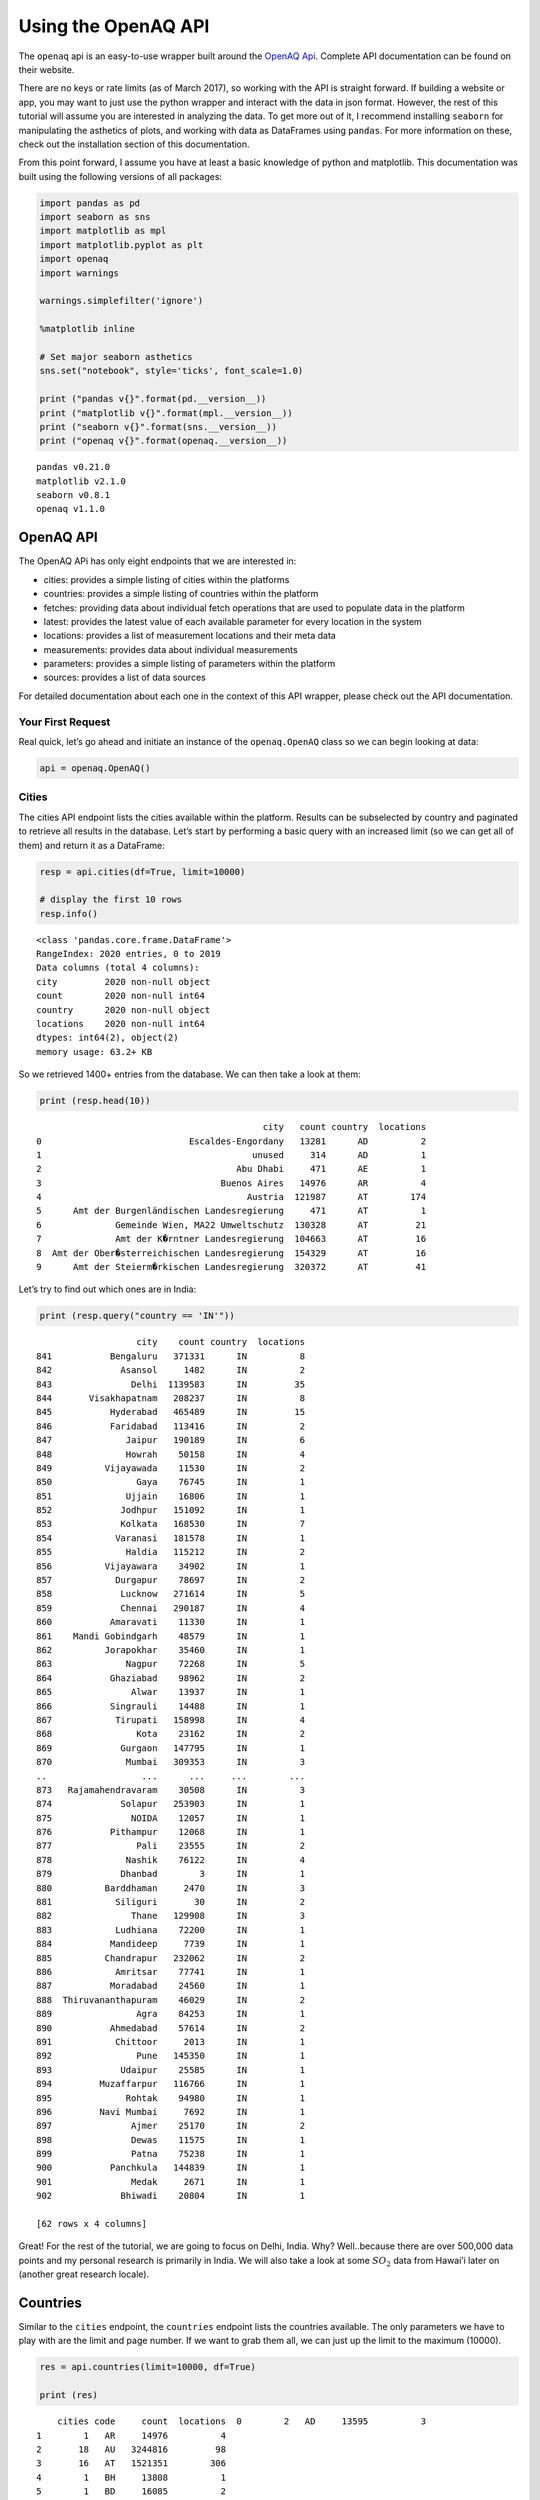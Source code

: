 
.. _api_tutorial:

Using the OpenAQ API
====================

The ``openaq`` api is an easy-to-use wrapper built around the `OpenAQ
Api <https://docs.openaq.org/>`__. Complete API documentation can be
found on their website.

There are no keys or rate limits (as of March 2017), so working with the
API is straight forward. If building a website or app, you may want to
just use the python wrapper and interact with the data in json format.
However, the rest of this tutorial will assume you are interested in
analyzing the data. To get more out of it, I recommend installing
``seaborn`` for manipulating the asthetics of plots, and working with
data as DataFrames using ``pandas``. For more information on these,
check out the installation section of this documentation.

From this point forward, I assume you have at least a basic knowledge of
python and matplotlib. This documentation was built using the following
versions of all packages:

.. code:: ipython3

    import pandas as pd
    import seaborn as sns
    import matplotlib as mpl
    import matplotlib.pyplot as plt
    import openaq
    import warnings
    
    warnings.simplefilter('ignore')
    
    %matplotlib inline
    
    # Set major seaborn asthetics
    sns.set("notebook", style='ticks', font_scale=1.0)
    
    print ("pandas v{}".format(pd.__version__))
    print ("matplotlib v{}".format(mpl.__version__))
    print ("seaborn v{}".format(sns.__version__))
    print ("openaq v{}".format(openaq.__version__))


.. parsed-literal::

    pandas v0.21.0
    matplotlib v2.1.0
    seaborn v0.8.1
    openaq v1.1.0


OpenAQ API
----------

The OpenAQ APi has only eight endpoints that we are interested in:

-  cities: provides a simple listing of cities within the platforms
-  countries: provides a simple listing of countries within the platform
-  fetches: providing data about individual fetch operations that are
   used to populate data in the platform
-  latest: provides the latest value of each available parameter for
   every location in the system
-  locations: provides a list of measurement locations and their meta
   data
-  measurements: provides data about individual measurements
-  parameters: provides a simple listing of parameters within the
   platform
-  sources: provides a list of data sources

For detailed documentation about each one in the context of this API
wrapper, please check out the API documentation.

Your First Request
~~~~~~~~~~~~~~~~~~

Real quick, let’s go ahead and initiate an instance of the
``openaq.OpenAQ`` class so we can begin looking at data:

.. code:: ipython3

    api = openaq.OpenAQ()

Cities
~~~~~~

The cities API endpoint lists the cities available within the platform.
Results can be subselected by country and paginated to retrieve all
results in the database. Let’s start by performing a basic query with an
increased limit (so we can get all of them) and return it as a
DataFrame:

.. code:: ipython3

    resp = api.cities(df=True, limit=10000)
    
    # display the first 10 rows
    resp.info()


.. parsed-literal::

    <class 'pandas.core.frame.DataFrame'>
    RangeIndex: 2020 entries, 0 to 2019
    Data columns (total 4 columns):
    city         2020 non-null object
    count        2020 non-null int64
    country      2020 non-null object
    locations    2020 non-null int64
    dtypes: int64(2), object(2)
    memory usage: 63.2+ KB


So we retrieved 1400+ entries from the database. We can then take a look
at them:

.. code:: ipython3

    print (resp.head(10))


.. parsed-literal::

                                               city   count country  locations
    0                            Escaldes-Engordany   13281      AD          2
    1                                        unused     314      AD          1
    2                                     Abu Dhabi     471      AE          1
    3                                  Buenos Aires   14976      AR          4
    4                                       Austria  121987      AT        174
    5      Amt der Burgenländischen Landesregierung     471      AT          1
    6              Gemeinde Wien, MA22 Umweltschutz  130328      AT         21
    7              Amt der K�rntner Landesregierung  104663      AT         16
    8  Amt der Ober�sterreichischen Landesregierung  154329      AT         16
    9      Amt der Steierm�rkischen Landesregierung  320372      AT         41


Let’s try to find out which ones are in India:

.. code:: ipython3

    print (resp.query("country == 'IN'"))


.. parsed-literal::

                       city    count country  locations
    841           Bengaluru   371331      IN          8
    842             Asansol     1482      IN          2
    843               Delhi  1139583      IN         35
    844       Visakhapatnam   208237      IN          8
    845           Hyderabad   465489      IN         15
    846           Faridabad   113416      IN          2
    847              Jaipur   190189      IN          6
    848              Howrah    50158      IN          4
    849          Vijayawada    11530      IN          2
    850                Gaya    76745      IN          1
    851              Ujjain    16806      IN          1
    852             Jodhpur   151092      IN          1
    853             Kolkata   168530      IN          7
    854            Varanasi   181578      IN          1
    855              Haldia   115212      IN          2
    856          Vijayawara    34902      IN          1
    857            Durgapur    78697      IN          2
    858             Lucknow   271614      IN          5
    859             Chennai   290187      IN          4
    860           Amaravati    11330      IN          1
    861    Mandi Gobindgarh    48579      IN          1
    862          Jorapokhar    35460      IN          1
    863              Nagpur    72268      IN          5
    864           Ghaziabad    98962      IN          2
    865               Alwar    13937      IN          1
    866           Singrauli    14488      IN          1
    867            Tirupati   158998      IN          4
    868                Kota    23162      IN          2
    869             Gurgaon   147795      IN          1
    870              Mumbai   309353      IN          3
    ..                  ...      ...     ...        ...
    873   Rajamahendravaram    30508      IN          3
    874             Solapur   253903      IN          1
    875               NOIDA    12057      IN          1
    876           Pithampur    12068      IN          1
    877                Pali    23555      IN          2
    878              Nashik    76122      IN          4
    879             Dhanbad        3      IN          1
    880          Barddhaman     2470      IN          3
    881            Siliguri       30      IN          2
    882               Thane   129908      IN          3
    883            Ludhiana    72200      IN          1
    884           Mandideep     7739      IN          1
    885          Chandrapur   232062      IN          2
    886            Amritsar    77741      IN          1
    887           Moradabad    24560      IN          1
    888  Thiruvananthapuram    46029      IN          2
    889                Agra    84253      IN          1
    890           Ahmedabad    57614      IN          2
    891            Chittoor     2013      IN          1
    892                Pune   145350      IN          1
    893             Udaipur    25585      IN          1
    894         Muzaffarpur   116766      IN          1
    895              Rohtak    94980      IN          1
    896         Navi Mumbai     7692      IN          1
    897               Ajmer    25170      IN          2
    898               Dewas    11575      IN          1
    899               Patna    75238      IN          1
    900           Panchkula   144839      IN          1
    901               Medak     2671      IN          1
    902             Bhiwadi    20804      IN          1
    
    [62 rows x 4 columns]


Great! For the rest of the tutorial, we are going to focus on Delhi,
India. Why? Well..because there are over 500,000 data points and my
personal research is primarily in India. We will also take a look at
some :math:`SO_2` data from Hawai’i later on (another great research
locale).

Countries
---------

Similar to the ``cities`` endpoint, the ``countries`` endpoint lists the
countries available. The only parameters we have to play with are the
limit and page number. If we want to grab them all, we can just up the
limit to the maximum (10000).

.. code:: ipython3

    res = api.countries(limit=10000, df=True)
    
    print (res)


.. parsed-literal::

        cities code     count  locations  \
    0        2   AD     13595          3   
    1        1   AR     14976          4   
    2       18   AU   3244816         98   
    3       16   AT   1521351        306   
    4        1   BH     13808          1   
    5        1   BD     16085          2   
    6       14   BE   1204035        191   
    7        8   BA    678241         17   
    8       72   BR   2812094        119   
    9       11   CA   2126036        165   
    10     138   CL   4225918        113   
    11      21   CN    315690         74   
    12       1   CO     14775          1   
    13      16   HR    235285         49   
    14      15   CZ   1173536        199   
    15       7   DK    173235         25   
    16       1   ET     20253          2   
    17      35   FI    535771        107   
    18     134   FR   6243805       1170   
    19      36   DE   6603859       1026   
    20       1   GH      1595         11   
    21       2   GI     32910          6   
    22       9   HK     37172         16   
    23      14   HU    418855         50   
    24      62   IN   6959673        171   
    25       2   ID     36339          3   
    26       9   IE     81083         24   
    27      14   IL  52046055        136   
    28      45   IT    447993        104   
    29       1   XK     14208          1   
    ..     ...  ...       ...        ...   
    34      16   MK    312961         30   
    35       4   MT     37251          4   
    36       5   MX   1794518         95   
    37      25   MN   2097585         40   
    38       1   NP     23837          4   
    39      68   NL   5033365        112   
    40       1   NG      2541          1   
    41      31   NO   1074467         69   
    42       1   PE    433262         11   
    43       1   PH       958          1   
    44      10   PL    547921         16   
    45      15   PT    135536         60   
    46       1   RU    187117         49   
    47       4   RS     12194          5   
    48       1   SG      1275          1   
    49       8   SK    310143         38   
    50       8   SI     22749          8   
    51       1   ZA    160479         11   
    52     115   ES   7833242       1066   
    53       1   LK      2077          1   
    54       3   SE    186898         13   
    55      14   CH    217086         24   
    56      30   TW   2743227         77   
    57      33   TH   2595133         63   
    58      40   TR   3611182        138   
    59       1   UG      6651          1   
    60       1   AE       471          1   
    61     112   GB   5142316        162   
    62     744   US  27605963       1930   
    63       2   VN     33064          3   
    
                                              name  
    0                                      Andorra  
    1                                    Argentina  
    2                                    Australia  
    3                                      Austria  
    4                                      Bahrain  
    5                                   Bangladesh  
    6                                      Belgium  
    7                       Bosnia and Herzegovina  
    8                                       Brazil  
    9                                       Canada  
    10                                       Chile  
    11                                       China  
    12                                    Colombia  
    13                                     Croatia  
    14                              Czech Republic  
    15                                     Denmark  
    16                                    Ethiopia  
    17                                     Finland  
    18                                      France  
    19                                     Germany  
    20                                       Ghana  
    21                                   Gibraltar  
    22                                   Hong Kong  
    23                                     Hungary  
    24                                       India  
    25                                   Indonesia  
    26                                     Ireland  
    27                                      Israel  
    28                                       Italy  
    29                                      Kosovo  
    ..                                         ...  
    34  Macedonia, the Former Yugoslav Republic of  
    35                                       Malta  
    36                                      Mexico  
    37                                    Mongolia  
    38                                       Nepal  
    39                                 Netherlands  
    40                                     Nigeria  
    41                                      Norway  
    42                                        Peru  
    43                                 Philippines  
    44                                      Poland  
    45                                    Portugal  
    46                          Russian Federation  
    47                                      Serbia  
    48                                   Singapore  
    49                                    Slovakia  
    50                                    Slovenia  
    51                                South Africa  
    52                                       Spain  
    53                                   Sri Lanka  
    54                                      Sweden  
    55                                 Switzerland  
    56                   Taiwan, Province of China  
    57                                    Thailand  
    58                                      Turkey  
    59                                      Uganda  
    60                        United Arab Emirates  
    61                              United Kingdom  
    62                               United States  
    63                                    Viet Nam  
    
    [64 rows x 5 columns]


Fetches
-------

If you are interested in getting information pertaining to the
individual data fetch operations, go ahead and use this endpoint. Most
people won’t need to use this. This API method does not allow the ``df``
parameter; if you would like it to be added, drop me a message.

Otherwise, here is how you can access the json-formatted data:

.. code:: ipython3

    status, resp = api.fetches(limit=1)
    
    # Print out the meta info
    print (resp['meta'])


.. parsed-literal::

    {'name': 'openaq-api', 'license': 'CC BY 4.0', 'website': 'https://docs.openaq.org/', 'page': 1, 'limit': 1, 'found': 92463, 'pages': 92463}


Parameters
----------

The ``parameters`` endpoint will provide a listing off all the
parameters available:

.. code:: ipython3

    res = api.parameters(df=True)
    
    print (res)


.. parsed-literal::

                                             description    id   name  \
    0                                       Black Carbon    bc     BC   
    1                                    Carbon Monoxide    co     CO   
    2                                   Nitrogen Dioxide   no2    NO2   
    3                                              Ozone    o3     O3   
    4  Particulate matter less than 10 micrometers in...  pm10   PM10   
    5  Particulate matter less than 2.5 micrometers i...  pm25  PM2.5   
    6                                     Sulfur Dioxide   so2    SO2   
    
      preferredUnit  
    0         µg/m³  
    1           ppm  
    2           ppm  
    3           ppm  
    4         µg/m³  
    5         µg/m³  
    6           ppm  


Sources
-------

The ``sources`` endpoint will provide a list of the sources where the
raw data came from.

.. code:: ipython3

    res = api.sources(df=True)
    
    # Print out the first one
    res.ix[0]




.. parsed-literal::

    active                                                       True
    adapter                                                 arpalazio
    city                                                          NaN
    contacts                                        [info@openaq.org]
    country                                                        IT
    description             Air quality data from Lazio region, Italy
    location                                                      NaN
    name                                                    ARPALAZIO
    organization                                                  NaN
    region                                                      Lazio
    resolution                                                    NaN
    sourceURL                               http://www.arpalazio.net/
    timezone                                                      NaN
    url             http://www.arpalazio.net/main/aria/sci/annoinc...
    Name: 0, dtype: object



Locations
---------

The ``locations`` endpoint will return the list of measurement locations
and their meta data. We can do quite a bit of querying with this one:

Let’s see what the data looks like:

.. code:: ipython3

    res = api.locations(df=True)
    
    res.info()


.. parsed-literal::

    <class 'pandas.core.frame.DataFrame'>
    RangeIndex: 100 entries, 0 to 99
    Data columns (total 11 columns):
    city                     100 non-null object
    coordinates.latitude     100 non-null float64
    coordinates.longitude    100 non-null float64
    count                    100 non-null int64
    country                  100 non-null object
    firstUpdated             100 non-null datetime64[ns]
    lastUpdated              100 non-null datetime64[ns]
    location                 100 non-null object
    parameters               100 non-null object
    sourceName               100 non-null object
    sourceNames              100 non-null object
    dtypes: datetime64[ns](2), float64(2), int64(1), object(6)
    memory usage: 8.7+ KB


.. code:: ipython3

    # print out the first one
    res.ix[0]




.. parsed-literal::

    city                                  Ulaanbaatar
    coordinates.latitude                      47.9329
    coordinates.longitude                     106.921
    count                                      294622
    country                                        MN
    firstUpdated                  2015-09-01 00:00:00
    lastUpdated                   2018-01-23 00:15:00
    location                                  100 ail
    parameters               [no2, so2, o3, pm10, co]
    sourceName                               Agaar.mn
    sourceNames                            [Agaar.mn]
    Name: 0, dtype: object



What if we just want to grab the locations in Delhi?

.. code:: ipython3

    res = api.locations(city='Delhi', df=True)
    
    
    res.ix[0]




.. parsed-literal::

    city                                              Delhi
    coordinates.latitude                            28.6508
    coordinates.longitude                           77.3152
    count                                            102326
    country                                              IN
    firstUpdated                        2015-06-29 14:30:00
    lastUpdated                         2017-11-28 10:15:00
    location                                    Anand Vihar
    parameters               [pm10, so2, co, no2, o3, pm25]
    sourceName                                         CPCB
    sourceNames                         [Anand Vihar, CPCB]
    Name: 0, dtype: object



What about just figuring out which locations in Delhi have
:math:`PM_{2.5}` data?

.. code:: ipython3

    res = api.locations(city='Delhi', parameter='pm25', df=True)
    
    res.ix[0]




.. parsed-literal::

    city                                   Delhi
    coordinates.latitude                 28.6508
    coordinates.longitude                77.3152
    count                                  23891
    country                                   IN
    distance                         1.19047e+07
    firstUpdated             2015-06-29 14:30:00
    lastUpdated              2017-11-28 10:15:00
    location                         Anand Vihar
    parameters                            [pm25]
    sourceName                              CPCB
    sourceNames              [Anand Vihar, CPCB]
    Name: 0, dtype: object



Latest
------

Grab the latest data from a location or locations.

What was the most recent :math:`PM_{2.5}` data in Delhi?

.. code:: ipython3

    res = api.latest(city='Delhi', parameter='pm25', df=True)
    
    res




.. raw:: html

    <div>
    <style scoped>
        .dataframe tbody tr th:only-of-type {
            vertical-align: middle;
        }
    
        .dataframe tbody tr th {
            vertical-align: top;
        }
    
        .dataframe thead th {
            text-align: right;
        }
    </style>
    <table border="1" class="dataframe">
      <thead>
        <tr style="text-align: right;">
          <th></th>
          <th>averagingPeriod.unit</th>
          <th>averagingPeriod.value</th>
          <th>city</th>
          <th>country</th>
          <th>location</th>
          <th>parameter</th>
          <th>sourceName</th>
          <th>unit</th>
          <th>value</th>
        </tr>
        <tr>
          <th>lastUpdated</th>
          <th></th>
          <th></th>
          <th></th>
          <th></th>
          <th></th>
          <th></th>
          <th></th>
          <th></th>
          <th></th>
        </tr>
      </thead>
      <tbody>
        <tr>
          <th>2017-11-28 10:15:00</th>
          <td>hours</td>
          <td>0.25</td>
          <td>Delhi</td>
          <td>IN</td>
          <td>Anand Vihar</td>
          <td>pm25</td>
          <td>CPCB</td>
          <td>µg/m³</td>
          <td>70.00</td>
        </tr>
        <tr>
          <th>2018-01-22 05:45:00</th>
          <td>hours</td>
          <td>0.25</td>
          <td>Delhi</td>
          <td>IN</td>
          <td>Anand Vihar, Delhi - DPCC</td>
          <td>pm25</td>
          <td>CPCB</td>
          <td>µg/m³</td>
          <td>229.00</td>
        </tr>
        <tr>
          <th>2018-01-24 00:00:00</th>
          <td>hours</td>
          <td>0.25</td>
          <td>Delhi</td>
          <td>IN</td>
          <td>Aya Nagar, Delhi - IMD</td>
          <td>pm25</td>
          <td>CPCB</td>
          <td>µg/m³</td>
          <td>113.89</td>
        </tr>
        <tr>
          <th>2018-01-24 00:00:00</th>
          <td>hours</td>
          <td>0.25</td>
          <td>Delhi</td>
          <td>IN</td>
          <td>Burari Crossing, Delhi - IMD</td>
          <td>pm25</td>
          <td>CPCB</td>
          <td>µg/m³</td>
          <td>128.44</td>
        </tr>
        <tr>
          <th>2018-01-24 00:00:00</th>
          <td>hours</td>
          <td>0.25</td>
          <td>Delhi</td>
          <td>IN</td>
          <td>CRRI Mathura Road, Delhi - IMD</td>
          <td>pm25</td>
          <td>CPCB</td>
          <td>µg/m³</td>
          <td>159.98</td>
        </tr>
        <tr>
          <th>2015-07-10 08:15:00</th>
          <td>hours</td>
          <td>0.25</td>
          <td>Delhi</td>
          <td>IN</td>
          <td>Civil Lines</td>
          <td>pm25</td>
          <td>CPCB</td>
          <td>µg/m³</td>
          <td>48.99</td>
        </tr>
        <tr>
          <th>2017-11-28 10:00:00</th>
          <td>hours</td>
          <td>0.25</td>
          <td>Delhi</td>
          <td>IN</td>
          <td>Delhi Technological University</td>
          <td>pm25</td>
          <td>CPCB</td>
          <td>µg/m³</td>
          <td>76.00</td>
        </tr>
        <tr>
          <th>2018-01-24 01:00:00</th>
          <td>hours</td>
          <td>0.25</td>
          <td>Delhi</td>
          <td>IN</td>
          <td>Delhi Technological University, Delhi - CPCB</td>
          <td>pm25</td>
          <td>CPCB</td>
          <td>µg/m³</td>
          <td>97.00</td>
        </tr>
        <tr>
          <th>2015-07-10 06:30:00</th>
          <td>hours</td>
          <td>0.25</td>
          <td>Delhi</td>
          <td>IN</td>
          <td>IGI Airport</td>
          <td>pm25</td>
          <td>CPCB</td>
          <td>µg/m³</td>
          <td>56.82</td>
        </tr>
        <tr>
          <th>2018-01-23 06:30:00</th>
          <td>hours</td>
          <td>0.25</td>
          <td>Delhi</td>
          <td>IN</td>
          <td>IGI Airport Terminal-3, Delhi - IMD</td>
          <td>pm25</td>
          <td>CPCB</td>
          <td>µg/m³</td>
          <td>106.16</td>
        </tr>
        <tr>
          <th>2017-11-28 10:15:00</th>
          <td>hours</td>
          <td>0.25</td>
          <td>Delhi</td>
          <td>IN</td>
          <td>IHBAS</td>
          <td>pm25</td>
          <td>CPCB</td>
          <td>µg/m³</td>
          <td>70.80</td>
        </tr>
        <tr>
          <th>2018-01-24 00:45:00</th>
          <td>hours</td>
          <td>0.25</td>
          <td>Delhi</td>
          <td>IN</td>
          <td>IHBAS, Delhi - CPCB</td>
          <td>pm25</td>
          <td>CPCB</td>
          <td>µg/m³</td>
          <td>68.80</td>
        </tr>
        <tr>
          <th>2017-11-28 09:45:00</th>
          <td>hours</td>
          <td>0.25</td>
          <td>Delhi</td>
          <td>IN</td>
          <td>Income Tax Office</td>
          <td>pm25</td>
          <td>CPCB</td>
          <td>µg/m³</td>
          <td>60.00</td>
        </tr>
        <tr>
          <th>2018-01-24 00:45:00</th>
          <td>hours</td>
          <td>0.25</td>
          <td>Delhi</td>
          <td>IN</td>
          <td>Income Tax Office, Delhi - CPCB</td>
          <td>pm25</td>
          <td>CPCB</td>
          <td>µg/m³</td>
          <td>211.00</td>
        </tr>
        <tr>
          <th>2018-01-23 10:00:00</th>
          <td>hours</td>
          <td>0.25</td>
          <td>Delhi</td>
          <td>IN</td>
          <td>Lodhi Road, Delhi - IMD</td>
          <td>pm25</td>
          <td>CPCB</td>
          <td>µg/m³</td>
          <td>127.26</td>
        </tr>
        <tr>
          <th>2017-11-28 08:30:00</th>
          <td>hours</td>
          <td>0.25</td>
          <td>Delhi</td>
          <td>IN</td>
          <td>Mandir Marg</td>
          <td>pm25</td>
          <td>CPCB</td>
          <td>µg/m³</td>
          <td>93.00</td>
        </tr>
        <tr>
          <th>2018-01-23 04:30:00</th>
          <td>hours</td>
          <td>0.25</td>
          <td>Delhi</td>
          <td>IN</td>
          <td>Mandir Marg, Delhi - DPCC</td>
          <td>pm25</td>
          <td>CPCB</td>
          <td>µg/m³</td>
          <td>155.00</td>
        </tr>
        <tr>
          <th>2017-11-28 10:30:00</th>
          <td>hours</td>
          <td>0.25</td>
          <td>Delhi</td>
          <td>IN</td>
          <td>NSIT Dwarka</td>
          <td>pm25</td>
          <td>CPCB</td>
          <td>µg/m³</td>
          <td>87.70</td>
        </tr>
        <tr>
          <th>2018-01-24 01:00:00</th>
          <td>hours</td>
          <td>0.25</td>
          <td>Delhi</td>
          <td>IN</td>
          <td>NSIT Dwarka, Delhi - CPCB</td>
          <td>pm25</td>
          <td>CPCB</td>
          <td>µg/m³</td>
          <td>173.40</td>
        </tr>
        <tr>
          <th>2018-01-24 00:00:00</th>
          <td>hours</td>
          <td>0.25</td>
          <td>Delhi</td>
          <td>IN</td>
          <td>North Campus, Delhi - IMD</td>
          <td>pm25</td>
          <td>CPCB</td>
          <td>µg/m³</td>
          <td>180.27</td>
        </tr>
        <tr>
          <th>2017-11-27 08:15:00</th>
          <td>hours</td>
          <td>0.25</td>
          <td>Delhi</td>
          <td>IN</td>
          <td>Punjabi Bagh</td>
          <td>pm25</td>
          <td>CPCB</td>
          <td>µg/m³</td>
          <td>231.00</td>
        </tr>
        <tr>
          <th>2018-01-22 05:30:00</th>
          <td>hours</td>
          <td>0.25</td>
          <td>Delhi</td>
          <td>IN</td>
          <td>Punjabi Bagh, Delhi - DPCC</td>
          <td>pm25</td>
          <td>CPCB</td>
          <td>µg/m³</td>
          <td>237.00</td>
        </tr>
        <tr>
          <th>2018-01-24 00:00:00</th>
          <td>hours</td>
          <td>0.25</td>
          <td>Delhi</td>
          <td>IN</td>
          <td>Pusa, Delhi - IMD</td>
          <td>pm25</td>
          <td>CPCB</td>
          <td>µg/m³</td>
          <td>91.75</td>
        </tr>
        <tr>
          <th>2017-11-07 07:45:00</th>
          <td>hours</td>
          <td>0.25</td>
          <td>Delhi</td>
          <td>IN</td>
          <td>Pusa2 IMD</td>
          <td>pm25</td>
          <td>CPCB</td>
          <td>µg/m³</td>
          <td>361.89</td>
        </tr>
        <tr>
          <th>2017-11-28 10:15:00</th>
          <td>hours</td>
          <td>0.25</td>
          <td>Delhi</td>
          <td>IN</td>
          <td>R K Puram</td>
          <td>pm25</td>
          <td>CPCB</td>
          <td>µg/m³</td>
          <td>75.00</td>
        </tr>
        <tr>
          <th>2018-01-22 05:30:00</th>
          <td>hours</td>
          <td>0.25</td>
          <td>Delhi</td>
          <td>IN</td>
          <td>R K Puram, Delhi - DPCC</td>
          <td>pm25</td>
          <td>CPCB</td>
          <td>µg/m³</td>
          <td>289.00</td>
        </tr>
        <tr>
          <th>2016-03-22 00:10:00</th>
          <td>NaN</td>
          <td>NaN</td>
          <td>Delhi</td>
          <td>IN</td>
          <td>RK Puram</td>
          <td>pm25</td>
          <td>RK Puram</td>
          <td>µg/m³</td>
          <td>17.00</td>
        </tr>
        <tr>
          <th>2017-11-28 09:45:00</th>
          <td>hours</td>
          <td>0.25</td>
          <td>Delhi</td>
          <td>IN</td>
          <td>Shadipur</td>
          <td>pm25</td>
          <td>CPCB</td>
          <td>µg/m³</td>
          <td>72.50</td>
        </tr>
        <tr>
          <th>2018-01-24 00:45:00</th>
          <td>hours</td>
          <td>0.25</td>
          <td>Delhi</td>
          <td>IN</td>
          <td>Shadipur, Delhi - CPCB</td>
          <td>pm25</td>
          <td>CPCB</td>
          <td>µg/m³</td>
          <td>115.50</td>
        </tr>
        <tr>
          <th>2017-11-28 10:30:00</th>
          <td>hours</td>
          <td>0.25</td>
          <td>Delhi</td>
          <td>IN</td>
          <td>Siri Fort</td>
          <td>pm25</td>
          <td>CPCB</td>
          <td>µg/m³</td>
          <td>61.00</td>
        </tr>
        <tr>
          <th>2018-01-24 00:45:00</th>
          <td>hours</td>
          <td>0.25</td>
          <td>Delhi</td>
          <td>IN</td>
          <td>Sirifort, Delhi - CPCB</td>
          <td>pm25</td>
          <td>CPCB</td>
          <td>µg/m³</td>
          <td>168.00</td>
        </tr>
        <tr>
          <th>2018-01-24 00:30:00</th>
          <td>hours</td>
          <td>1.00</td>
          <td>Delhi</td>
          <td>IN</td>
          <td>US Diplomatic Post: New Delhi</td>
          <td>pm25</td>
          <td>StateAir_NewDelhi</td>
          <td>µg/m³</td>
          <td>156.00</td>
        </tr>
      </tbody>
    </table>
    </div>



What about the most recent :math:`SO_2` data in Hawii?

.. code:: ipython3

    res = api.latest(city='Hilo', parameter='so2', df=True)
    
    res




.. raw:: html

    <div>
    <style scoped>
        .dataframe tbody tr th:only-of-type {
            vertical-align: middle;
        }
    
        .dataframe tbody tr th {
            vertical-align: top;
        }
    
        .dataframe thead th {
            text-align: right;
        }
    </style>
    <table border="1" class="dataframe">
      <thead>
        <tr style="text-align: right;">
          <th></th>
          <th>averagingPeriod.unit</th>
          <th>averagingPeriod.value</th>
          <th>city</th>
          <th>country</th>
          <th>location</th>
          <th>parameter</th>
          <th>sourceName</th>
          <th>unit</th>
          <th>value</th>
        </tr>
        <tr>
          <th>lastUpdated</th>
          <th></th>
          <th></th>
          <th></th>
          <th></th>
          <th></th>
          <th></th>
          <th></th>
          <th></th>
          <th></th>
        </tr>
      </thead>
      <tbody>
        <tr>
          <th>2018-01-23 09:00:00</th>
          <td>hours</td>
          <td>1</td>
          <td>Hilo</td>
          <td>US</td>
          <td>Hawaii Volcanoes NP</td>
          <td>so2</td>
          <td>AirNow</td>
          <td>ppm</td>
          <td>0.000</td>
        </tr>
        <tr>
          <th>2018-01-23 09:00:00</th>
          <td>hours</td>
          <td>1</td>
          <td>Hilo</td>
          <td>US</td>
          <td>Hilo</td>
          <td>so2</td>
          <td>AirNow</td>
          <td>ppm</td>
          <td>0.002</td>
        </tr>
        <tr>
          <th>2018-01-23 09:00:00</th>
          <td>hours</td>
          <td>1</td>
          <td>Hilo</td>
          <td>US</td>
          <td>Kona</td>
          <td>so2</td>
          <td>AirNow</td>
          <td>ppm</td>
          <td>0.003</td>
        </tr>
        <tr>
          <th>2018-01-23 09:00:00</th>
          <td>hours</td>
          <td>1</td>
          <td>Hilo</td>
          <td>US</td>
          <td>Ocean View</td>
          <td>so2</td>
          <td>AirNow</td>
          <td>ppm</td>
          <td>0.005</td>
        </tr>
        <tr>
          <th>2018-01-23 09:00:00</th>
          <td>hours</td>
          <td>1</td>
          <td>Hilo</td>
          <td>US</td>
          <td>Pahala</td>
          <td>so2</td>
          <td>AirNow</td>
          <td>ppm</td>
          <td>0.026</td>
        </tr>
        <tr>
          <th>2017-01-26 17:00:00</th>
          <td>hours</td>
          <td>1</td>
          <td>Hilo</td>
          <td>US</td>
          <td>Puna E Station</td>
          <td>so2</td>
          <td>AirNow</td>
          <td>ppm</td>
          <td>0.002</td>
        </tr>
      </tbody>
    </table>
    </div>



Measurements
------------

Finally, the endpoint we’ve all been waiting for! Measurements allows
you to grab all of the dataz! You can query on a whole bunhc of
parameters listed in the API documentation. Let’s dive in:

Let’s grab the past 10000 data points for :math:`PM_{2.5}` in Delhi:

.. code:: ipython3

    res = api.measurements(city='Delhi', parameter='pm25', limit=10000, df=True)
    
    # Print out the statistics on a per-location basiss
    res.groupby(['location'])['value'].describe()




.. raw:: html

    <div>
    <style scoped>
        .dataframe tbody tr th:only-of-type {
            vertical-align: middle;
        }
    
        .dataframe tbody tr th {
            vertical-align: top;
        }
    
        .dataframe thead th {
            text-align: right;
        }
    </style>
    <table border="1" class="dataframe">
      <thead>
        <tr style="text-align: right;">
          <th></th>
          <th>count</th>
          <th>mean</th>
          <th>std</th>
          <th>min</th>
          <th>25%</th>
          <th>50%</th>
          <th>75%</th>
          <th>max</th>
        </tr>
        <tr>
          <th>location</th>
          <th></th>
          <th></th>
          <th></th>
          <th></th>
          <th></th>
          <th></th>
          <th></th>
          <th></th>
        </tr>
      </thead>
      <tbody>
        <tr>
          <th>Anand Vihar, Delhi - DPCC</th>
          <td>446.0</td>
          <td>254.298206</td>
          <td>147.131321</td>
          <td>49.00</td>
          <td>120.0000</td>
          <td>217.000</td>
          <td>342.0000</td>
          <td>644.00</td>
        </tr>
        <tr>
          <th>Aya Nagar, Delhi - IMD</th>
          <td>378.0</td>
          <td>148.879312</td>
          <td>63.427033</td>
          <td>3.00</td>
          <td>105.1750</td>
          <td>133.245</td>
          <td>183.5350</td>
          <td>362.89</td>
        </tr>
        <tr>
          <th>Burari Crossing, Delhi - IMD</th>
          <td>369.0</td>
          <td>129.967073</td>
          <td>54.271662</td>
          <td>41.82</td>
          <td>91.9400</td>
          <td>119.160</td>
          <td>156.2400</td>
          <td>333.67</td>
        </tr>
        <tr>
          <th>CRRI Mathura Road, Delhi - IMD</th>
          <td>367.0</td>
          <td>154.653460</td>
          <td>105.441840</td>
          <td>2.22</td>
          <td>81.4250</td>
          <td>141.950</td>
          <td>198.3250</td>
          <td>842.68</td>
        </tr>
        <tr>
          <th>Delhi Technological University, Delhi - CPCB</th>
          <td>1080.0</td>
          <td>300.384259</td>
          <td>153.859322</td>
          <td>59.00</td>
          <td>178.0000</td>
          <td>290.500</td>
          <td>401.2500</td>
          <td>764.00</td>
        </tr>
        <tr>
          <th>IGI Airport Terminal-3, Delhi - IMD</th>
          <td>368.0</td>
          <td>150.463397</td>
          <td>73.579715</td>
          <td>5.62</td>
          <td>93.7000</td>
          <td>143.065</td>
          <td>199.9500</td>
          <td>375.96</td>
        </tr>
        <tr>
          <th>IHBAS, Delhi - CPCB</th>
          <td>914.0</td>
          <td>123.385120</td>
          <td>45.172724</td>
          <td>0.00</td>
          <td>90.6750</td>
          <td>118.800</td>
          <td>148.0000</td>
          <td>308.30</td>
        </tr>
        <tr>
          <th>Income Tax Office, Delhi - CPCB</th>
          <td>1082.0</td>
          <td>211.280037</td>
          <td>94.686591</td>
          <td>0.00</td>
          <td>142.0000</td>
          <td>192.000</td>
          <td>279.0000</td>
          <td>477.00</td>
        </tr>
        <tr>
          <th>Lodhi Road, Delhi - IMD</th>
          <td>346.0</td>
          <td>158.473353</td>
          <td>72.711477</td>
          <td>9.69</td>
          <td>103.5275</td>
          <td>149.980</td>
          <td>206.5425</td>
          <td>383.10</td>
        </tr>
        <tr>
          <th>Mandir Marg, Delhi - DPCC</th>
          <td>273.0</td>
          <td>194.875458</td>
          <td>88.817554</td>
          <td>42.00</td>
          <td>125.0000</td>
          <td>182.000</td>
          <td>254.0000</td>
          <td>443.00</td>
        </tr>
        <tr>
          <th>NSIT Dwarka, Delhi - CPCB</th>
          <td>1014.0</td>
          <td>219.460059</td>
          <td>81.344030</td>
          <td>0.00</td>
          <td>159.4750</td>
          <td>200.900</td>
          <td>263.0000</td>
          <td>527.10</td>
        </tr>
        <tr>
          <th>North Campus, Delhi - IMD</th>
          <td>373.0</td>
          <td>211.703164</td>
          <td>112.728753</td>
          <td>0.41</td>
          <td>122.8700</td>
          <td>190.840</td>
          <td>275.5500</td>
          <td>633.12</td>
        </tr>
        <tr>
          <th>Punjabi Bagh, Delhi - DPCC</th>
          <td>330.0</td>
          <td>224.296970</td>
          <td>116.611439</td>
          <td>47.00</td>
          <td>119.0000</td>
          <td>206.000</td>
          <td>310.7500</td>
          <td>559.00</td>
        </tr>
        <tr>
          <th>Pusa, Delhi - IMD</th>
          <td>388.0</td>
          <td>123.884716</td>
          <td>58.430448</td>
          <td>28.51</td>
          <td>76.2100</td>
          <td>113.855</td>
          <td>162.1450</td>
          <td>320.82</td>
        </tr>
        <tr>
          <th>R K Puram, Delhi - DPCC</th>
          <td>408.0</td>
          <td>206.649510</td>
          <td>97.904091</td>
          <td>64.00</td>
          <td>138.0000</td>
          <td>186.000</td>
          <td>243.0000</td>
          <td>593.00</td>
        </tr>
        <tr>
          <th>Shadipur, Delhi - CPCB</th>
          <td>1045.0</td>
          <td>165.936364</td>
          <td>104.330173</td>
          <td>0.20</td>
          <td>94.7000</td>
          <td>139.500</td>
          <td>215.1000</td>
          <td>798.70</td>
        </tr>
        <tr>
          <th>Sirifort, Delhi - CPCB</th>
          <td>419.0</td>
          <td>214.608592</td>
          <td>100.762545</td>
          <td>0.00</td>
          <td>143.0000</td>
          <td>196.000</td>
          <td>280.5000</td>
          <td>979.00</td>
        </tr>
        <tr>
          <th>US Diplomatic Post: New Delhi</th>
          <td>400.0</td>
          <td>212.585000</td>
          <td>140.584326</td>
          <td>-999.00</td>
          <td>141.5000</td>
          <td>202.000</td>
          <td>271.5000</td>
          <td>1985.00</td>
        </tr>
      </tbody>
    </table>
    </div>



Clearly, we should be doing some serious data cleaning ;) Why don’t we
go ahead and plot all of these locations on a figure.

.. code:: ipython3

    fig, ax = plt.subplots(1, figsize=(14, 7))
    
    for group, df in res.groupby('location'):
        # Query the data to only get positive values and resample to hourly
        _df = df.query("value >= 0.0").resample('1h').mean()
        
        ax.plot(_df.value, label=group)
        
    ax.legend(loc='best')
    
    sns.despine(offset=5)
    
    plt.show()



.. image:: api_files/api_34_0.png


Don’t worry too much about how ugly and uninteresting the plot above
is…we’ll take care of that in the next tutorial! Let’s go ahead and look
at the distribution of :math:`PM_{2.5}` values seen in Delhi by various
sensors. This is the same data as above, but viewed in a different way.

.. code:: ipython3

    fig, ax = plt.subplots(1, figsize=(14,7))
    
    ax = sns.boxplot(
        x='location', 
        y='value', 
        data=res.query("value >= 0.0"), 
        fliersize=0, 
        palette='deep',
        ax=ax)
    
    ax.set_ylim([0, 300])
    ax.set_ylabel("$PM_{2.5}\;[\mu gm^{-3}]$", fontsize=18)
    ax.set_xlabel("")
    
    sns.despine(offset=10)
    
    plt.xticks(rotation=90)
    plt.show()



.. image:: api_files/api_36_0.png


If we remember from above, there was at least one location where many
parameters were measured. Let’s go ahead and look at that location and
see if there is any correlation among parameters!

.. code:: ipython3

    res = api.measurements(city='Delhi', location='Anand Vihar', limit=10000, df=True)
    
    # Which params do we have?
    res.parameter.unique()




.. parsed-literal::

    array(['o3', 'no2', 'pm10', 'so2', 'pm25'], dtype=object)



.. code:: ipython3

    df = pd.DataFrame()
    
    for u in res.parameter.unique():
        _df = res[res['parameter'] == u][['value']]
        _df.columns = [u]
        
        # Merge the dataframes together
        df = pd.merge(df, _df, left_index=True, right_index=True, how='outer')
    
    # Get rid of rows where not all exist
    df.dropna(how='any', inplace=True)
    
    g = sns.PairGrid(df, diag_sharey=False)
    
    g.map_lower(sns.kdeplot, cmap='Blues_d')
    g.map_upper(plt.scatter)
    g.map_diag(sns.kdeplot, lw=3)
    
    plt.show()



.. image:: api_files/api_39_0.png


For kicks, let’s go ahead and look at a timeseries of :math:`SO_2` data
in Hawai’i. Quiz: What do you expect? Did you know that Hawai’i has a
huge :math:`SO_2` problem?

.. code:: ipython3

    res = api.measurements(city='Hilo', parameter='so2', limit=10000, df=True)
    
    # Print out the statistics on a per-location basiss
    res.groupby(['location'])['value'].describe()




.. raw:: html

    <div>
    <style scoped>
        .dataframe tbody tr th:only-of-type {
            vertical-align: middle;
        }
    
        .dataframe tbody tr th {
            vertical-align: top;
        }
    
        .dataframe thead th {
            text-align: right;
        }
    </style>
    <table border="1" class="dataframe">
      <thead>
        <tr style="text-align: right;">
          <th></th>
          <th>count</th>
          <th>mean</th>
          <th>std</th>
          <th>min</th>
          <th>25%</th>
          <th>50%</th>
          <th>75%</th>
          <th>max</th>
        </tr>
        <tr>
          <th>location</th>
          <th></th>
          <th></th>
          <th></th>
          <th></th>
          <th></th>
          <th></th>
          <th></th>
          <th></th>
        </tr>
      </thead>
      <tbody>
        <tr>
          <th>Hawaii Volcanoes NP</th>
          <td>352.0</td>
          <td>0.007455</td>
          <td>0.035482</td>
          <td>0.000</td>
          <td>0.000</td>
          <td>0.000</td>
          <td>0.0000</td>
          <td>0.408</td>
        </tr>
        <tr>
          <th>Hilo</th>
          <td>435.0</td>
          <td>0.002492</td>
          <td>0.004502</td>
          <td>0.000</td>
          <td>0.001</td>
          <td>0.001</td>
          <td>0.0020</td>
          <td>0.050</td>
        </tr>
        <tr>
          <th>Kona</th>
          <td>447.0</td>
          <td>0.003268</td>
          <td>0.004278</td>
          <td>0.001</td>
          <td>0.001</td>
          <td>0.002</td>
          <td>0.0040</td>
          <td>0.039</td>
        </tr>
        <tr>
          <th>Ocean View</th>
          <td>452.0</td>
          <td>0.011440</td>
          <td>0.021785</td>
          <td>0.000</td>
          <td>0.001</td>
          <td>0.004</td>
          <td>0.0110</td>
          <td>0.182</td>
        </tr>
        <tr>
          <th>Pahala</th>
          <td>419.0</td>
          <td>0.039153</td>
          <td>0.070539</td>
          <td>0.000</td>
          <td>0.004</td>
          <td>0.010</td>
          <td>0.0395</td>
          <td>0.554</td>
        </tr>
      </tbody>
    </table>
    </div>



.. code:: ipython3

    fig, ax = plt.subplots(1, figsize=(14, 7))
    
    for group, df in res.groupby('location'):
        # Query the data to only get positive values and resample to hourly
        _df = df.query("value >= 0.0").resample('1h').mean()
        
        # Multiply the value by 1000 to get from ppm to ppb
        ax.plot(_df.value * 1000., label=group)
        
    ax.legend(loc='best')
    ax.set_ylabel("$SO_2 \; [ppb]$", fontsize=18)
    
    sns.despine(offset=5)
    
    plt.show()



.. image:: api_files/api_42_0.png


**NOTE:** These values are for 1h means. The local readings can actually
get much, much higher (>5 ppm!) when looking at 1min data.
